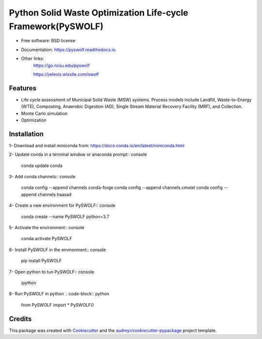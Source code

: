 .. General
=============================================================
Python Solid Waste Optimization Life-cycle Framework(PySWOLF)
=============================================================

.. image:: https://img.shields.io/pypi/v/pyswolf.svg
        :target: https://pypi.python.org/pypi/pyswolf

.. image:: https://readthedocs.org/projects/pyswolf/badge/?version=latest
        :target: https://pyswolf.readthedocs.io/en/latest/?badge=latest
        :alt: Documentation Status



* Free software: BSD license
* Documentation: https://pyswolf.readthedocs.io.
* Other links: 
        https://go.ncsu.edu/pyswolf

        https://jwlevis.wixsite.com/swolf


Features
--------

* Life cycle assessment of Municipal Solid Waste (MSW) systems. Process models include Landfill, Waste-to-Energy (WTE), Composting, Anaerobic Digestion (AD), Single Stream Material Recovery Facility (MRF), and Collection.
* Monte Carlo simulation
* Optimization


.. Installation
Installation
------------
1- Download and install miniconda from:  https://docs.conda.io/en/latest/miniconda.html

2- Update conda in a terminal window or anaconda prompt:: console

        conda update conda

3- Add conda channels:: console

        conda config --append channels conda-forge
        conda config --append channels cmutel
        conda config --append channels haasad

4- Create a new environment for PySWOLF:: console

        conda create --name PySWOLF python=3.7

5- Activate the environment:: console

        conda activate PySWOLF

6- Install PySWOLF in the environment:: console

        pip install PySWOLF

7- Open python to tun PySWOLF:: console

        ipython

8- Run PySWOLF in python
.. code-block:: python

        from PySWOLF import *
        PySWOLF()

.. endInstallation
Credits
-------

This package was created with Cookiecutter_ and the `audreyr/cookiecutter-pypackage`_ project template.

.. _Cookiecutter: https://github.com/audreyr/cookiecutter
.. _`audreyr/cookiecutter-pypackage`: https://github.com/audreyr/cookiecutter-pypackage

